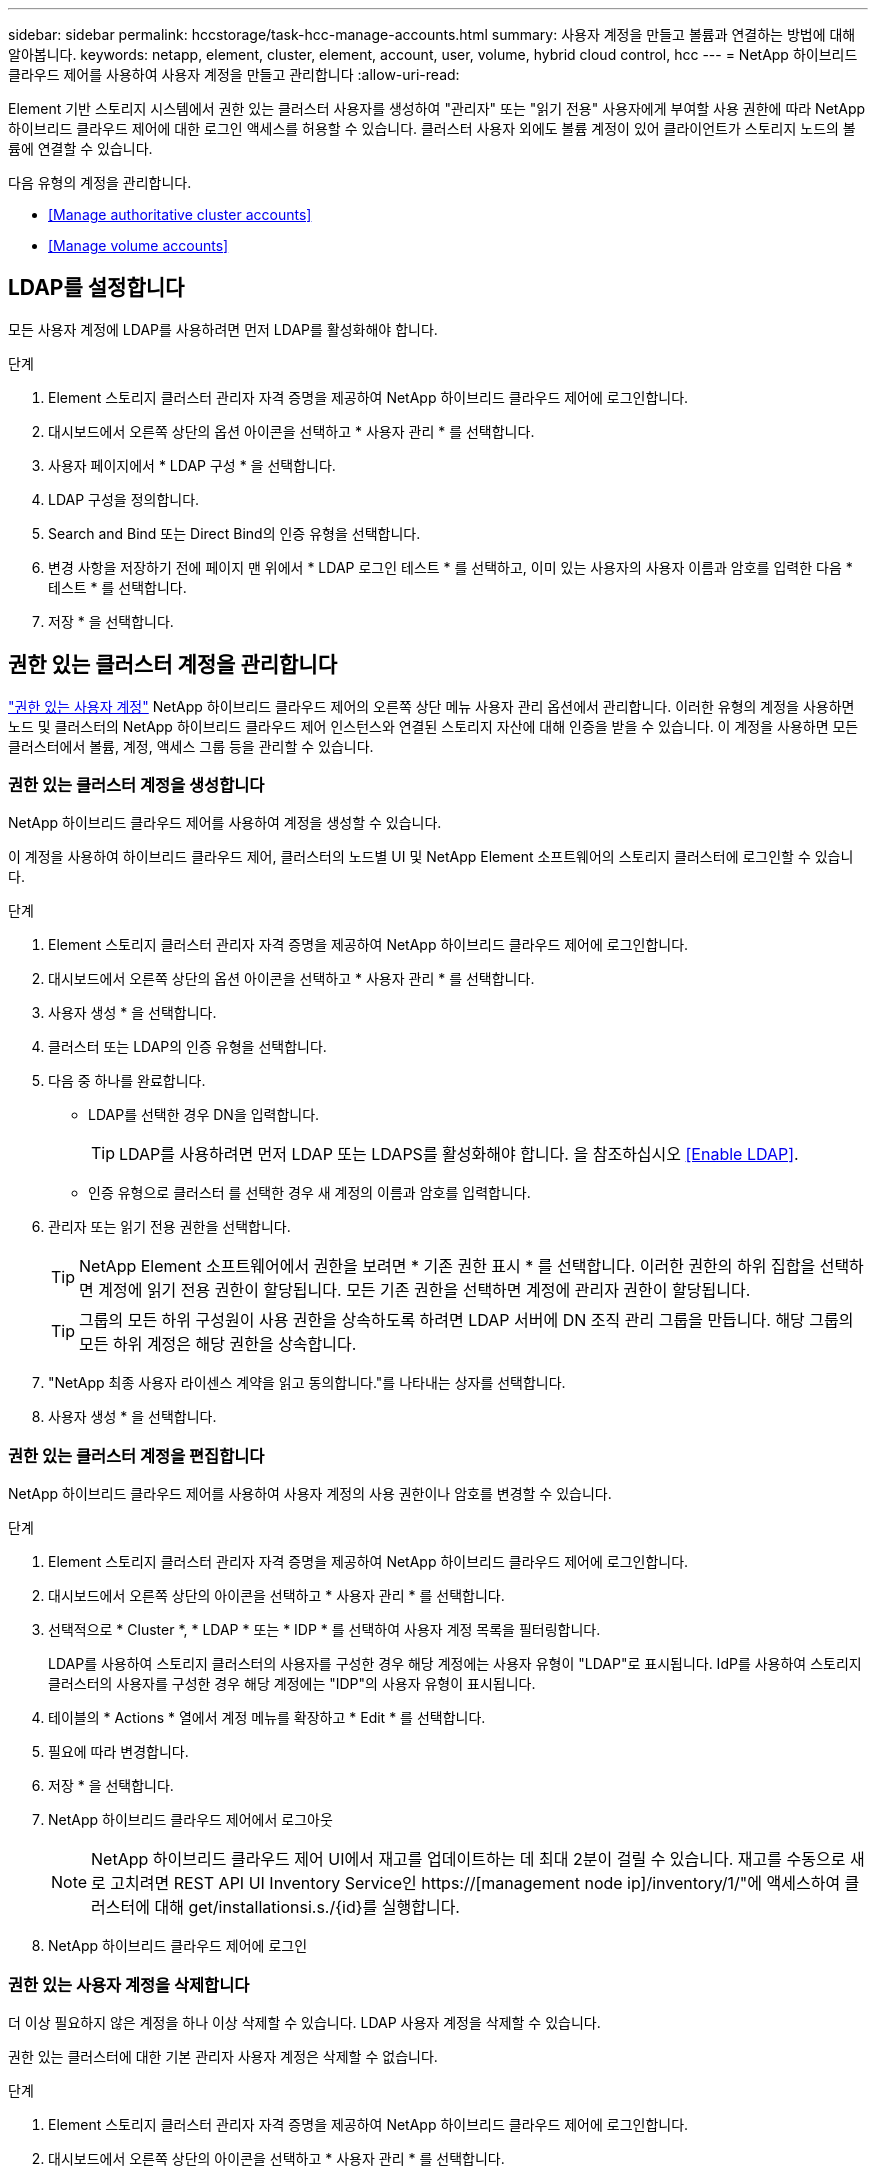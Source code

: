 ---
sidebar: sidebar 
permalink: hccstorage/task-hcc-manage-accounts.html 
summary: 사용자 계정을 만들고 볼륨과 연결하는 방법에 대해 알아봅니다. 
keywords: netapp, element, cluster, element, account, user, volume, hybrid cloud control, hcc 
---
= NetApp 하이브리드 클라우드 제어를 사용하여 사용자 계정을 만들고 관리합니다
:allow-uri-read: 


[role="lead"]
Element 기반 스토리지 시스템에서 권한 있는 클러스터 사용자를 생성하여 "관리자" 또는 "읽기 전용" 사용자에게 부여할 사용 권한에 따라 NetApp 하이브리드 클라우드 제어에 대한 로그인 액세스를 허용할 수 있습니다. 클러스터 사용자 외에도 볼륨 계정이 있어 클라이언트가 스토리지 노드의 볼륨에 연결할 수 있습니다. 

다음 유형의 계정을 관리합니다.

* <<Manage authoritative cluster accounts>>
* <<Manage volume accounts>>




== LDAP를 설정합니다

모든 사용자 계정에 LDAP를 사용하려면 먼저 LDAP를 활성화해야 합니다.

.단계
. Element 스토리지 클러스터 관리자 자격 증명을 제공하여 NetApp 하이브리드 클라우드 제어에 로그인합니다.
. 대시보드에서 오른쪽 상단의 옵션 아이콘을 선택하고 * 사용자 관리 * 를 선택합니다.
. 사용자 페이지에서 * LDAP 구성 * 을 선택합니다.
. LDAP 구성을 정의합니다.
. Search and Bind 또는 Direct Bind의 인증 유형을 선택합니다.
. 변경 사항을 저장하기 전에 페이지 맨 위에서 * LDAP 로그인 테스트 * 를 선택하고, 이미 있는 사용자의 사용자 이름과 암호를 입력한 다음 * 테스트 * 를 선택합니다.
. 저장 * 을 선택합니다.




== 권한 있는 클러스터 계정을 관리합니다

link:../concepts/concept_solidfire_concepts_accounts_and_permissions.html#authoritative-cluster-user-accounts["권한 있는 사용자 계정"] NetApp 하이브리드 클라우드 제어의 오른쪽 상단 메뉴 사용자 관리 옵션에서 관리합니다. 이러한 유형의 계정을 사용하면 노드 및 클러스터의 NetApp 하이브리드 클라우드 제어 인스턴스와 연결된 스토리지 자산에 대해 인증을 받을 수 있습니다. 이 계정을 사용하면 모든 클러스터에서 볼륨, 계정, 액세스 그룹 등을 관리할 수 있습니다.



=== 권한 있는 클러스터 계정을 생성합니다

NetApp 하이브리드 클라우드 제어를 사용하여 계정을 생성할 수 있습니다.

이 계정을 사용하여 하이브리드 클라우드 제어, 클러스터의 노드별 UI 및 NetApp Element 소프트웨어의 스토리지 클러스터에 로그인할 수 있습니다.

.단계
. Element 스토리지 클러스터 관리자 자격 증명을 제공하여 NetApp 하이브리드 클라우드 제어에 로그인합니다.
. 대시보드에서 오른쪽 상단의 옵션 아이콘을 선택하고 * 사용자 관리 * 를 선택합니다.
. 사용자 생성 * 을 선택합니다.
. 클러스터 또는 LDAP의 인증 유형을 선택합니다.
. 다음 중 하나를 완료합니다.
+
** LDAP를 선택한 경우 DN을 입력합니다.
+

TIP: LDAP를 사용하려면 먼저 LDAP 또는 LDAPS를 활성화해야 합니다. 을 참조하십시오 <<Enable LDAP>>.

** 인증 유형으로 클러스터 를 선택한 경우 새 계정의 이름과 암호를 입력합니다.


. 관리자 또는 읽기 전용 권한을 선택합니다.
+

TIP: NetApp Element 소프트웨어에서 권한을 보려면 * 기존 권한 표시 * 를 선택합니다. 이러한 권한의 하위 집합을 선택하면 계정에 읽기 전용 권한이 할당됩니다. 모든 기존 권한을 선택하면 계정에 관리자 권한이 할당됩니다.

+

TIP: 그룹의 모든 하위 구성원이 사용 권한을 상속하도록 하려면 LDAP 서버에 DN 조직 관리 그룹을 만듭니다. 해당 그룹의 모든 하위 계정은 해당 권한을 상속합니다.

. "NetApp 최종 사용자 라이센스 계약을 읽고 동의합니다."를 나타내는 상자를 선택합니다.
. 사용자 생성 * 을 선택합니다.




=== 권한 있는 클러스터 계정을 편집합니다

NetApp 하이브리드 클라우드 제어를 사용하여 사용자 계정의 사용 권한이나 암호를 변경할 수 있습니다.

.단계
. Element 스토리지 클러스터 관리자 자격 증명을 제공하여 NetApp 하이브리드 클라우드 제어에 로그인합니다.
. 대시보드에서 오른쪽 상단의 아이콘을 선택하고 * 사용자 관리 * 를 선택합니다.
. 선택적으로 * Cluster *, * LDAP * 또는 * IDP * 를 선택하여 사용자 계정 목록을 필터링합니다.
+
LDAP를 사용하여 스토리지 클러스터의 사용자를 구성한 경우 해당 계정에는 사용자 유형이 "LDAP"로 표시됩니다. IdP를 사용하여 스토리지 클러스터의 사용자를 구성한 경우 해당 계정에는 "IDP"의 사용자 유형이 표시됩니다.

. 테이블의 * Actions * 열에서 계정 메뉴를 확장하고 * Edit * 를 선택합니다.
. 필요에 따라 변경합니다.
. 저장 * 을 선택합니다.
. NetApp 하이브리드 클라우드 제어에서 로그아웃
+

NOTE: NetApp 하이브리드 클라우드 제어 UI에서 재고를 업데이트하는 데 최대 2분이 걸릴 수 있습니다. 재고를 수동으로 새로 고치려면 REST API UI Inventory Service인 https://[management node ip]/inventory/1/"에 액세스하여 클러스터에 대해 get/installationsi.s./{id}를 실행합니다.

. NetApp 하이브리드 클라우드 제어에 로그인




=== 권한 있는 사용자 계정을 삭제합니다

더 이상 필요하지 않은 계정을 하나 이상 삭제할 수 있습니다. LDAP 사용자 계정을 삭제할 수 있습니다.

권한 있는 클러스터에 대한 기본 관리자 사용자 계정은 삭제할 수 없습니다.

.단계
. Element 스토리지 클러스터 관리자 자격 증명을 제공하여 NetApp 하이브리드 클라우드 제어에 로그인합니다.
. 대시보드에서 오른쪽 상단의 아이콘을 선택하고 * 사용자 관리 * 를 선택합니다.
. 사용자 테이블의 * 작업 * 열에서 계정 메뉴를 확장하고 * 삭제 * 를 선택합니다.
. 예 * 를 선택하여 삭제를 확인합니다.




== 볼륨 계정 관리

link:../concepts/concept_solidfire_concepts_accounts_and_permissions.html#volume-accounts["볼륨 계정"] NetApp 하이브리드 클라우드 제어 볼륨 표 내에서 관리됩니다. 이러한 계정은 생성된 스토리지 클러스터에만 한정됩니다. 이러한 유형의 계정을 사용하면 네트워크 전체의 볼륨에 대한 권한을 설정할 수 있지만, 이러한 볼륨 외부에는 영향을 미치지 않습니다.

볼륨 계정에는 할당된 볼륨에 액세스하는 데 필요한 CHAP 인증이 포함되어 있습니다.



=== 볼륨 계정을 생성합니다

이 볼륨에 해당하는 계정을 생성합니다.

.단계
. Element 스토리지 클러스터 관리자 자격 증명을 제공하여 NetApp 하이브리드 클라우드 제어에 로그인합니다.
. 대시보드에서 * Storage * > * Volumes * 를 선택합니다.
. Accounts * 탭을 선택합니다.
. 계정 만들기 * 버튼을 선택합니다.
. 새 계정의 이름을 입력합니다.
. CHAP 설정 섹션에서 다음 정보를 입력합니다.
+
** CHAP 노드 세션 인증을 위한 이니시에이터 암호
** CHAP 노드 세션 인증을 위한 타겟 암호
+

NOTE: 두 암호를 자동으로 생성하려면 자격 증명 필드를 비워 둡니다.



. 계정 만들기 * 를 선택합니다.




=== 볼륨 계정을 편집합니다

CHAP 정보를 변경하고 계정이 활성 상태인지 또는 잠겨 있는지 여부를 변경할 수 있습니다.


IMPORTANT: 관리 노드와 연결된 계정을 삭제하거나 잠그면 관리 노드에 액세스할 수 없게 됩니다.

.단계
. Element 스토리지 클러스터 관리자 자격 증명을 제공하여 NetApp 하이브리드 클라우드 제어에 로그인합니다.
. 대시보드에서 * Storage * > * Volumes * 를 선택합니다.
. Accounts * 탭을 선택합니다.
. 테이블의 * Actions * 열에서 계정 메뉴를 확장하고 * Edit * 를 선택합니다.
. 필요에 따라 변경합니다.
. 예 * 를 선택하여 변경 사항을 확인합니다.




=== 볼륨 계정을 삭제합니다

더 이상 필요하지 않은 계정을 삭제합니다.

볼륨 계정을 삭제하기 전에 먼저 계정과 연결된 볼륨을 삭제하고 제거하십시오.


IMPORTANT: 관리 노드와 연결된 계정을 삭제하거나 잠그면 관리 노드에 액세스할 수 없게 됩니다.


NOTE: 관리 서비스와 연결된 영구 볼륨은 설치 또는 업그레이드 중에 새 계정에 할당됩니다. 영구 볼륨을 사용하는 경우 볼륨이나 연결된 계정을 수정하거나 삭제하지 마십시오. 이러한 계정을 삭제하면 관리 노드를 사용할 수 없게 될 수 있습니다.

.단계
. Element 스토리지 클러스터 관리자 자격 증명을 제공하여 NetApp 하이브리드 클라우드 제어에 로그인합니다.
. 대시보드에서 * Storage * > * Volumes * 를 선택합니다.
. Accounts * 탭을 선택합니다.
. 테이블의 * Actions * 열에서 계정 메뉴를 확장하고 * Delete * 를 선택합니다.
. 예 * 를 선택하여 삭제를 확인합니다.


[discrete]
== 자세한 내용을 확인하십시오

* link:../concepts/concept_solidfire_concepts_accounts_and_permissions.html["어카운트에 대해 알아보십시오"]
* link:../storage/task_data_manage_accounts_work_with_accounts_task.html["사용자 계정 작업"]
* https://docs.netapp.com/us-en/vcp/index.html["vCenter Server용 NetApp Element 플러그인"^]
* https://www.netapp.com/data-storage/solidfire/documentation["SolidFire 및 요소 리소스 페이지입니다"^]

